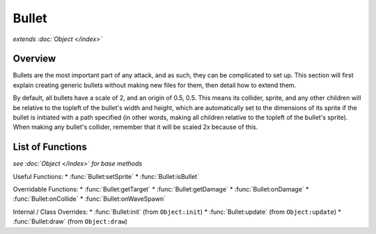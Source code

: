 Bullet
======
*extends :doc:`Object </index>`*

Overview
--------

Bullets are the most important part of any attack, and as such, they can be
complicated to set up. This section will first explain creating generic bullets
without making new files for them, then detail how to extend them.

By default, all bullets have a scale of 2, and an origin of 0.5, 0.5. This means
its collider, sprite, and any other children will be relative to the topleft
of the bullet's width and height, which are automatically set to the dimensions
of its sprite if the bullet is initiated with a path specified (in other words,
making all children relative to the topleft of the bullet's sprite). When making
any bullet's collider, remember that it will be scaled 2x because of this.

List of Functions
-----------------
*see :doc:`Object </index>` for base methods*

Useful Functions:
* :func:`Bullet:setSprite`
* :func:`Bullet:isBullet`

Overridable Functions:
* :func:`Bullet:getTarget`
* :func:`Bullet:getDamage`
* :func:`Bullet:onDamage`
* :func:`Bullet:onCollide`
* :func:`Bullet:onWaveSpawn`

Internal / Class Overrides:
* :func:`Bullet:init` (from ``Object:init``)
* :func:`Bullet:update` (from ``Object:update``)
* :func:`Bullet:draw` (from ``Object:draw``)